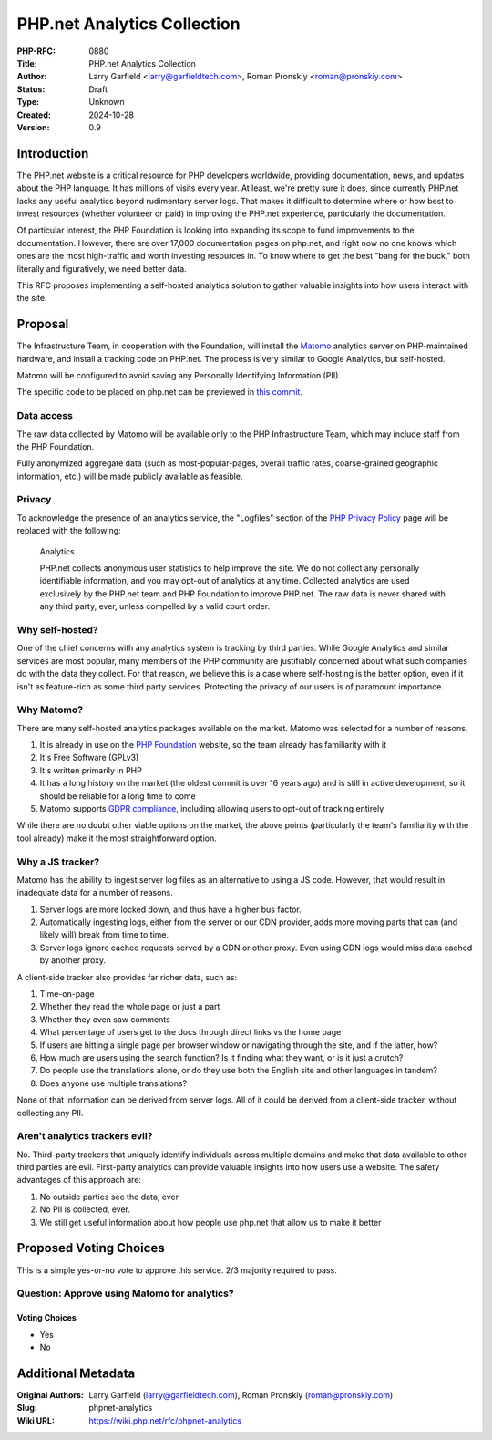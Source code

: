 PHP.net Analytics Collection
============================

:PHP-RFC: 0880
:Title: PHP.net Analytics Collection
:Author: Larry Garfield <larry@garfieldtech.com>, Roman Pronskiy <roman@pronskiy.com>
:Status: Draft
:Type: Unknown
:Created: 2024-10-28
:Version: 0.9

Introduction
------------

The PHP.net website is a critical resource for PHP developers worldwide,
providing documentation, news, and updates about the PHP language. It
has millions of visits every year. At least, we're pretty sure it does,
since currently PHP.net lacks any useful analytics beyond rudimentary
server logs. That makes it difficult to determine where or how best to
invest resources (whether volunteer or paid) in improving the PHP.net
experience, particularly the documentation.

Of particular interest, the PHP Foundation is looking into expanding its
scope to fund improvements to the documentation. However, there are over
17,000 documentation pages on php.net, and right now no one knows which
ones are the most high-traffic and worth investing resources in. To know
where to get the best "bang for the buck," both literally and
figuratively, we need better data.

This RFC proposes implementing a self-hosted analytics solution to
gather valuable insights into how users interact with the site.

Proposal
--------

The Infrastructure Team, in cooperation with the Foundation, will
install the `Matomo <https://matomo.org/>`__ analytics server on
PHP-maintained hardware, and install a tracking code on PHP.net. The
process is very similar to Google Analytics, but self-hosted.

Matomo will be configured to avoid saving any Personally Identifying
Information (PII).

The specific code to be placed on php.net can be previewed in `this
commit <https://github.com/php/web-php/commit/aef3309d2508b1e1ca0db5c50c829dfdfa7ee24f>`__.

Data access
~~~~~~~~~~~

The raw data collected by Matomo will be available only to the PHP
Infrastructure Team, which may include staff from the PHP Foundation.

Fully anonymized aggregate data (such as most-popular-pages, overall
traffic rates, coarse-grained geographic information, etc.) will be made
publicly available as feasible.

Privacy
~~~~~~~

To acknowledge the presence of an analytics service, the "Logfiles"
section of the `PHP Privacy Policy <https://www.php.net/privacy>`__ page
will be replaced with the following:

    Analytics

    PHP.net collects anonymous user statistics to help improve the site.
    We do not collect any personally identifiable information, and you
    may opt-out of analytics at any time. Collected analytics are used
    exclusively by the PHP.net team and PHP Foundation to improve
    PHP.net. The raw data is never shared with any third party, ever,
    unless compelled by a valid court order.

Why self-hosted?
~~~~~~~~~~~~~~~~

One of the chief concerns with any analytics system is tracking by third
parties. While Google Analytics and similar services are most popular,
many members of the PHP community are justifiably concerned about what
such companies do with the data they collect. For that reason, we
believe this is a case where self-hosting is the better option, even if
it isn't as feature-rich as some third party services. Protecting the
privacy of our users is of paramount importance.

Why Matomo?
~~~~~~~~~~~

There are many self-hosted analytics packages available on the market.
Matomo was selected for a number of reasons.

#. It is already in use on the `PHP
   Foundation <https://thephp.foundation/>`__ website, so the team
   already has familiarity with it
#. It's Free Software (GPLv3)
#. It's written primarily in PHP
#. It has a long history on the market (the oldest commit is over 16
   years ago) and is still in active development, so it should be
   reliable for a long time to come
#. Matomo supports `GDPR
   compliance <https://matomo.org/gdpr-analytics/>`__, including
   allowing users to opt-out of tracking entirely

While there are no doubt other viable options on the market, the above
points (particularly the team's familiarity with the tool already) make
it the most straightforward option.

Why a JS tracker?
~~~~~~~~~~~~~~~~~

Matomo has the ability to ingest server log files as an alternative to
using a JS code. However, that would result in inadequate data for a
number of reasons.

#. Server logs are more locked down, and thus have a higher bus factor.
#. Automatically ingesting logs, either from the server or our CDN
   provider, adds more moving parts that can (and likely will) break
   from time to time.
#. Server logs ignore cached requests served by a CDN or other proxy.
   Even using CDN logs would miss data cached by another proxy.

A client-side tracker also provides far richer data, such as:

#. Time-on-page
#. Whether they read the whole page or just a part
#. Whether they even saw comments
#. What percentage of users get to the docs through direct links vs the
   home page
#. If users are hitting a single page per browser window or navigating
   through the site, and if the latter, how?
#. How much are users using the search function? Is it finding what they
   want, or is it just a crutch?
#. Do people use the translations alone, or do they use both the English
   site and other languages in tandem?
#. Does anyone use multiple translations?

None of that information can be derived from server logs. All of it
could be derived from a client-side tracker, without collecting any PII.

Aren't analytics trackers evil?
~~~~~~~~~~~~~~~~~~~~~~~~~~~~~~~

No. Third-party trackers that uniquely identify individuals across
multiple domains and make that data available to other third parties are
evil. First-party analytics can provide valuable insights into how users
use a website. The safety advantages of this approach are:

#. No outside parties see the data, ever.
#. No PII is collected, ever.
#. We still get useful information about how people use php.net that
   allow us to make it better

Proposed Voting Choices
-----------------------

This is a simple yes-or-no vote to approve this service. 2/3 majority
required to pass.

Question: Approve using Matomo for analytics?
~~~~~~~~~~~~~~~~~~~~~~~~~~~~~~~~~~~~~~~~~~~~~

Voting Choices
^^^^^^^^^^^^^^

-  Yes
-  No

Additional Metadata
-------------------

:Original Authors: Larry Garfield (larry@garfieldtech.com), Roman Pronskiy (roman@pronskiy.com)
:Slug: phpnet-analytics
:Wiki URL: https://wiki.php.net/rfc/phpnet-analytics
